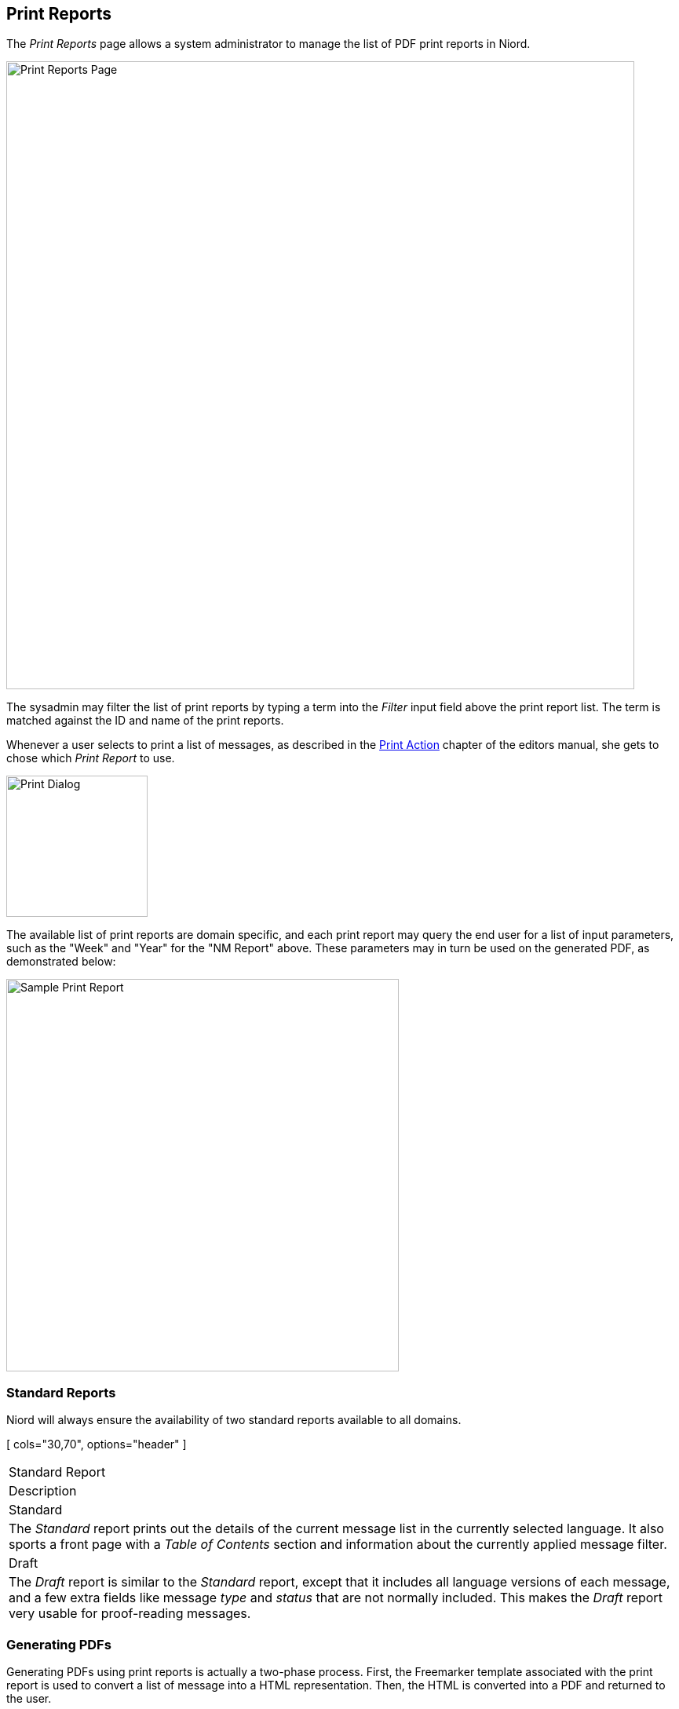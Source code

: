 
:imagesdir: images

== Print Reports

The _Print Reports_ page allows a system administrator to manage the list of PDF print reports in Niord.

image::PrintReportsPage.png[Print Reports Page, 800]

The sysadmin may filter the list of print reports by typing a term into the _Filter_ input field above the
print report list. The term is matched against the ID and name of the print reports.

Whenever a user selects to print a list of messages, as described in the
http://docs.niord.org/editor-manual/manual.html#print-messages[Print Action] chapter of the editors manual,
she gets to chose which _Print Report_ to use.

image::PrintDialog.png[Print Dialog, 180]

The available list of print reports are domain specific, and each print report may query the end user
for a list of input parameters, such as the "Week" and "Year" for the "NM Report" above.
These parameters may in turn be used on the generated PDF, as demonstrated below:

image::PrintReportExample.png[Sample Print Report, 500]

=== Standard Reports

Niord will always ensure the availability of two standard reports available to all domains.

[ cols="30,70", options="header" ]
|===
| Standard Report
| Description

| Standard
| The _Standard_ report prints out the details of the current message list in the currently
  selected language. It also sports a front page with a _Table of Contents_ section and
  information about the currently applied message filter.

| Draft
| The _Draft_ report is similar to the _Standard_ report, except that it includes all language
  versions of each message, and a few extra fields like message _type_ and _status_ that are not normally
  included. This makes the _Draft_ report very usable for proof-reading messages.

|===

=== Generating PDFs

Generating PDFs using print reports is actually a two-phase process. First, the Freemarker template
associated with the print report is used to convert a list of message into a HTML representation.
Then, the HTML is converted into a PDF and returned to the user.

When creating and editing print reports, is important to understand how _CSS Paged Media_ can be
used to control such things as page size, pagination, headers and footers in the resulting PDF.
Thus, the sysadmin is advised to acquaint herself with relevant documentation, such as:

* https://www.w3.org/TR/css3-page/ - CSS Paged Media specification.
* https://www.smashingmagazine.com/2015/01/designing-for-print-with-css/ - Introduction to using paged media.

=== Adding or Editing a Print Report

The sysadmin can add a new print report by clicking the "New Report" button, or edit an existing
print report by clicking the pencil symbol next to the domain.

This will open the _Print Report Edit Page_:

image::PrintReportEditPage.png[Print Report Editor Page, 500]

The print report attributes:

[ cols="30,70", options="header" ]
|===
| Report Attribute
| Description

| Report ID
| A unique ID for the report.

| Name
| A human readable name of the report.

| Sort Order
| Defines the order of the print reports as used in the Print Dialog.

| Template
| The Freemarker template used to generate HTML. The specified path must be the path of an existing
  script resource, as defined in the <<Script Resources>> chapter.
  Clicking the pencil button next to the path input field will indeed open the report on the
  <<Script Resources>> sysadmin page. Clicking the magnifying glass icon will open a dialog for
  easy script resource selection.

| Domains
| The domains for which the print report will be made available.

| Read-only Properties
| A JSON property object that may be used in the Freemarker template. In the "NM Report" example
  screenshots above, the "volume" value, "133", and "ISSN" value, "1397-999X", come from these
  read-only properties.

| Parameters
| The _Parameters_ field is exactly like the _Read-only Properties_, except that the properties will
  be displayed in the Print dialog, and may thus be edited by the user per print.
  The _Parameter_ values may be instantiated with default values containing _replacement tokens_, such
  as "${year-2-digits}", "${year}", "${week-2-digits}" and "${week}".
  In the "NM Report" example screenshots above, the effect of specifying "week" and "year" parameters
  can be seen.

| Test
| The _Test_ field is not actually a print report attribute. The sysadmin can specify a message tag
  and test-execute the print report in this section.

|===


=== Deleting a Print Report

A print report can be deleted by clicking the trash icon next to them.

=== Importing and Exporting Print Reports

The system administrator can export and import print reports from the action menu.

The export/import file format is based on a JSON representation of the
https://github.com/NiordOrg/niord/blob/master/niord-core/src/main/java/org/niord/core/report/vo/FmReportVo.java[FmReportVo]
class.

Example:
[source,json]
----
[
  {
    "reportId": "nm-report",
    "name": "NM report",
    "sortOrder": 2,
    "templatePath": "templates/messages/nm-report-pdf.ftl",
    "domains": [
      { "domainId": "niord-nm" }
    ],
    "properties": {
      "mapThumbnails": false,
      "ISSN": "1397-999X",
      "volume": "133"
    },
    "params": {
      "week": "${week}",
      "year": "${year}"
    }
  },
  ...
]
----

Importing a print report JSON file will trigger the _report-import_ batch job.
Batch jobs can be monitored and managed by system administrators.

As an alternative to manually uploading a report import JSON file on the _Print Reports_ sysadmin page,
the file can be copied to the _$NIORD_HOME/batch-jobs/report-import/in_ folder.
